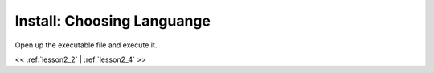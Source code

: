 ..  _lesson2_3:


=============================
Install: Choosing Languange
=============================

Open up the executable file and execute it.

.. image:: img/install_x2go/install1.png

<< :ref:`lesson2_2` | :ref:`lesson2_4`  >>
